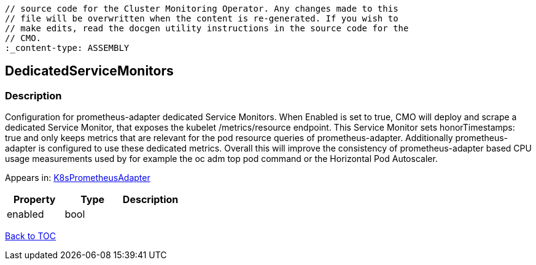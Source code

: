 // DO NOT EDIT THE CONTENT IN THIS FILE. It is automatically generated from the 
	// source code for the Cluster Monitoring Operator. Any changes made to this 
	// file will be overwritten when the content is re-generated. If you wish to 
	// make edits, read the docgen utility instructions in the source code for the 
	// CMO.
	:_content-type: ASSEMBLY

== DedicatedServiceMonitors

=== Description

Configuration for prometheus-adapter dedicated Service Monitors. When Enabled is set to true, CMO will deploy and scrape a dedicated Service Monitor, that exposes the kubelet /metrics/resource endpoint. This Service Monitor sets honorTimestamps: true and only keeps metrics that are relevant for the pod resource queries of prometheus-adapter. Additionally prometheus-adapter is configured to use these dedicated metrics. Overall this will improve the consistency of prometheus-adapter based CPU usage measurements used by for example the oc adm top pod command or the Horizontal Pod Autoscaler.



Appears in: link:k8sprometheusadapter.adoc[K8sPrometheusAdapter]

[options="header"]
|===
| Property | Type | Description 
|enabled|bool|

|===

link:../index.adoc[Back to TOC]
